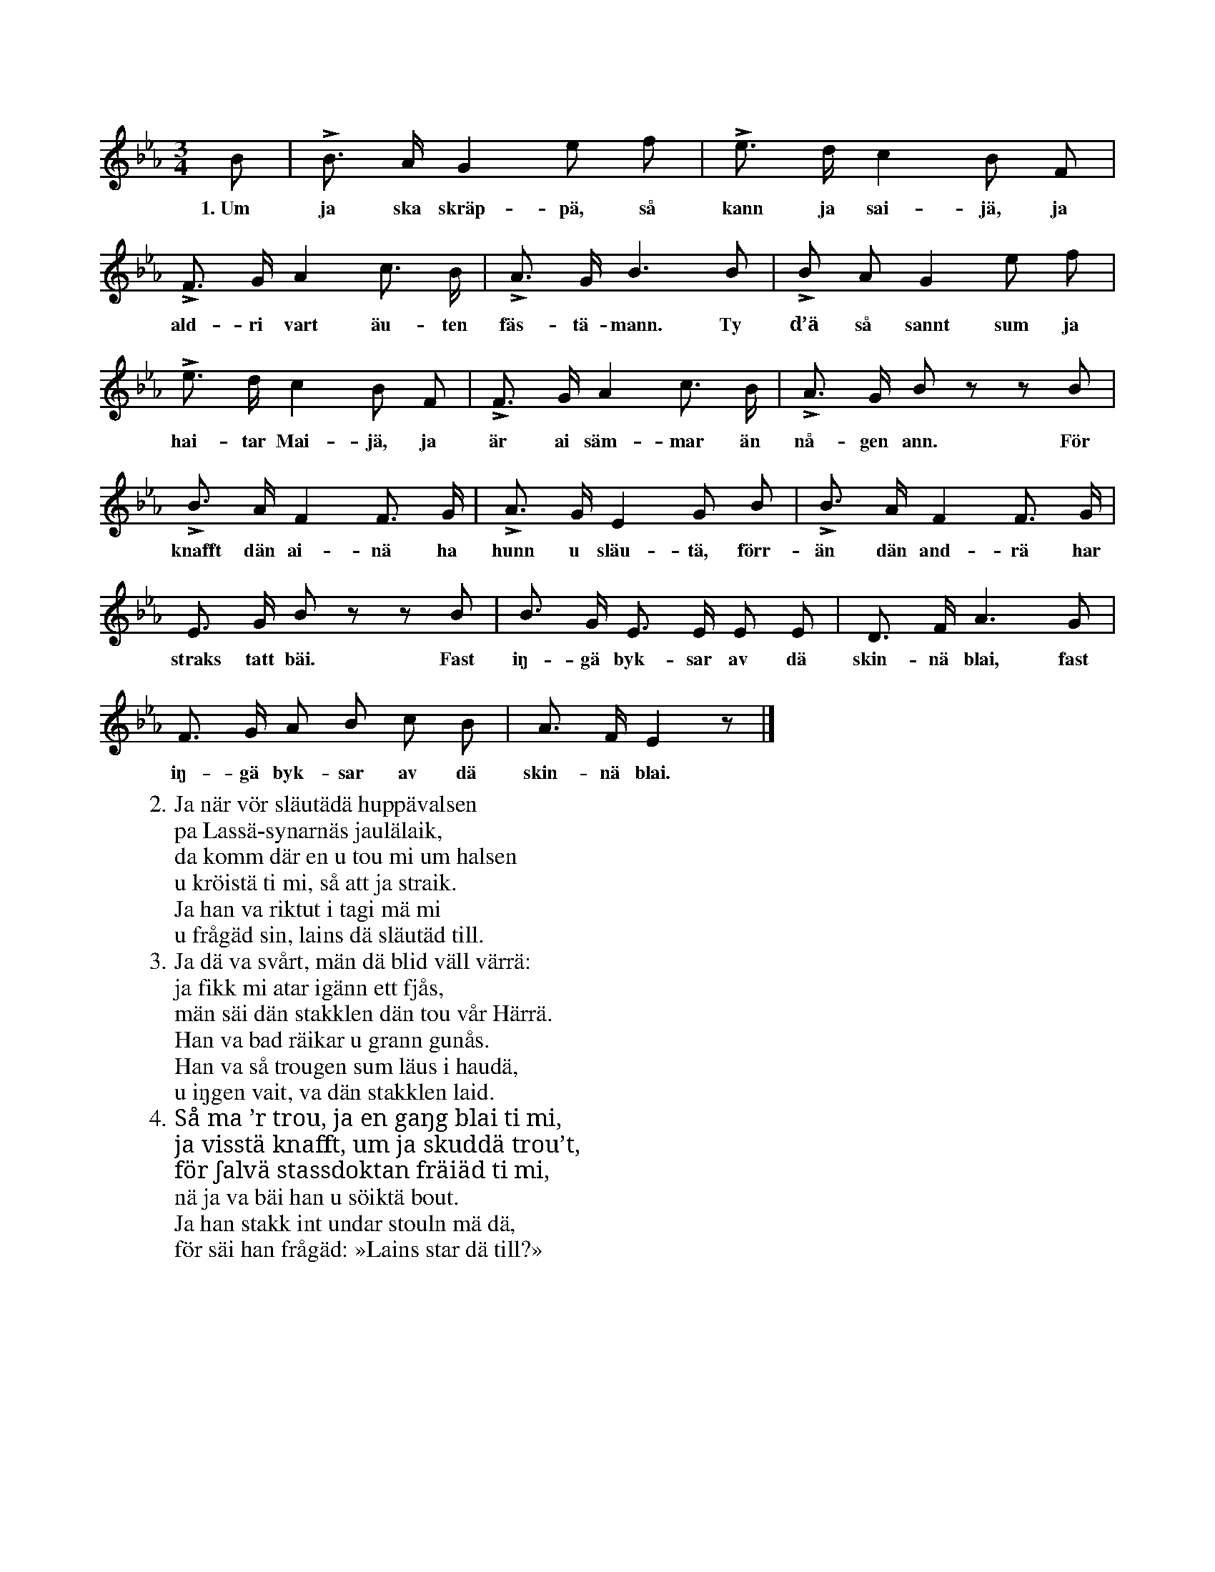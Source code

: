 X:105
T:
S:Uppt. efter en person, som önskar vara okänd.
M:3/4
L:1/8
K:Eb
B|LB> A G2 e f|Le> d c2 B F|
w:1.~Um ja ska skräp-pä, så kann ja sai-jä, ja
LF> G A2 c> B|LA> G B3 B|LB A G2 e f|
w:ald-ri vart äu-ten fäs-tä-mann. Ty d’ä så sannt sum ja
Le> d c2 B F|LF> G A2 c> B|LA> G B z z B|
w:hai-tar Mai-jä, ja är ai säm-mar än nå-gen ann. För
LB> A F2 F> G|LA> G E2 G B|LB> A F2 F> G|
w:knafft dän ai-nä ha hunn u släu-tä, förr-än dän and-rä har
E> G B z z B|B> G E> E E E|D> F A3 G|
w:straks tatt bäi. Fast iŋ-gä byk-sar av dä skin-nä blai, fast
F> G A B c B|A> F E2 z|]
w:iŋ-gä byk-sar av dä skin-nä blai.
W:2. Ja när vör släutädä huppävalsen
W:   pa Lassä-synarnäs jaulälaik,
W:   da komm där en u tou mi um halsen
W:   u kröistä ti mi, så att ja straik.
W:   Ja han va riktut i tagi mä mi
W:   u frågäd sin, lains dä släutäd till.
W:3. Ja dä va svårt, män dä blid väll värrä:
W:   ja fikk mi atar igänn ett fjås,
W:   män säi dän stakklen dän tou vår Härrä.
W:   Han va bad räikar u grann gunås.
W:   Han va så trougen sum läus i haudä,
W:   u iŋgen vait, va dän stakklen laid.
W:4. Så ma ’r trou, ja en gaŋg blai ti mi,
W:   ja visstä knafft, um ja skuddä trou’t,
W:   för ʃalvä stassdoktan fräiäd ti mi,
W:   nä ja va bäi han u söiktä bout.
W:   Ja han stakk int undar stouln mä dä,
W:   för säi han frågäd: »Lains star dä till?»
